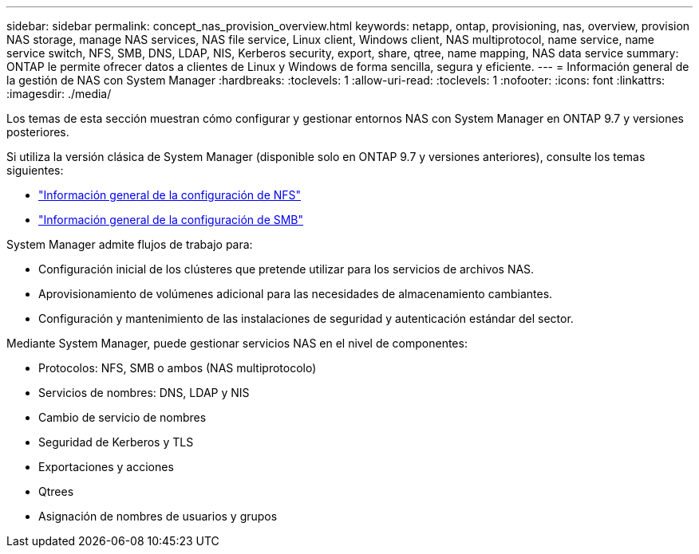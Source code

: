 ---
sidebar: sidebar 
permalink: concept_nas_provision_overview.html 
keywords: netapp, ontap, provisioning, nas, overview, provision NAS storage, manage NAS services, NAS file service, Linux client, Windows client, NAS multiprotocol, name service, name service switch, NFS, SMB, DNS, LDAP, NIS, Kerberos security, export, share, qtree, name mapping, NAS data service 
summary: ONTAP le permite ofrecer datos a clientes de Linux y Windows de forma sencilla, segura y eficiente. 
---
= Información general de la gestión de NAS con System Manager
:hardbreaks:
:toclevels: 1
:allow-uri-read: 
:toclevels: 1
:nofooter: 
:icons: font
:linkattrs: 
:imagesdir: ./media/


[role="lead"]
Los temas de esta sección muestran cómo configurar y gestionar entornos NAS con System Manager en ONTAP 9.7 y versiones posteriores.

Si utiliza la versión clásica de System Manager (disponible solo en ONTAP 9.7 y versiones anteriores), consulte los temas siguientes:

* https://docs.netapp.com/us-en/ontap-sm-classic/nfs-config/index.html["Información general de la configuración de NFS"^]
* https://docs.netapp.com/us-en/ontap-sm-classic/smb-config/index.html["Información general de la configuración de SMB"^]


System Manager admite flujos de trabajo para:

* Configuración inicial de los clústeres que pretende utilizar para los servicios de archivos NAS.
* Aprovisionamiento de volúmenes adicional para las necesidades de almacenamiento cambiantes.
* Configuración y mantenimiento de las instalaciones de seguridad y autenticación estándar del sector.


Mediante System Manager, puede gestionar servicios NAS en el nivel de componentes:

* Protocolos: NFS, SMB o ambos (NAS multiprotocolo)
* Servicios de nombres: DNS, LDAP y NIS
* Cambio de servicio de nombres
* Seguridad de Kerberos y TLS
* Exportaciones y acciones
* Qtrees
* Asignación de nombres de usuarios y grupos

